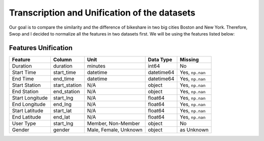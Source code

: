 Transcription and Unification of the datasets
=============================================

Our goal is to compare the similarity and the difference of bikeshare in
two big cities Boston and New York. Therefore, Swop and I decided to
normalize all the features in two datasets first. We will be using the
features listed below:

Features Unification
--------------------

+-------------------+------------------+-------------------------+--------------+-------------------+
| Feature           | Column           | Unit                    | Data Type    | Missing           |
+===================+==================+=========================+==============+===================+
| Duration          | duration         | minutes                 | int64        | No                |
+-------------------+------------------+-------------------------+--------------+-------------------+
| Start Time        | start\_time      | datetime                | datetime64   | Yes, ``np.nan``   |
+-------------------+------------------+-------------------------+--------------+-------------------+
| End Time          | end\_time        | datetime                | datetime64   | Yes, ``np.nan``   |
+-------------------+------------------+-------------------------+--------------+-------------------+
| Start Station     | start\_station   | N/A                     | object       | Yes, ``np.nan``   |
+-------------------+------------------+-------------------------+--------------+-------------------+
| End Station       | end\_station     | N/A                     | object       | Yes, ``np.nan``   |
+-------------------+------------------+-------------------------+--------------+-------------------+
| Start Longitude   | start\_lng       | N/A                     | float64      | Yes, ``np.nan``   |
+-------------------+------------------+-------------------------+--------------+-------------------+
| End Longitude     | end\_lng         | N/A                     | float64      | Yes, ``np.nan``   |
+-------------------+------------------+-------------------------+--------------+-------------------+
| Start Latitude    | start\_lat       | N/A                     | float64      | Yes, ``np.nan``   |
+-------------------+------------------+-------------------------+--------------+-------------------+
| End Latitude      | end\_lat         | N/A                     | float64      | Yes, ``np.nan``   |
+-------------------+------------------+-------------------------+--------------+-------------------+
| User Type         | start\_lng       | Member, Non-Member      | object       | No                |
+-------------------+------------------+-------------------------+--------------+-------------------+
| Gender            | gender           | Male, Female, Unknown   | object       | as Unknown        |
+-------------------+------------------+-------------------------+--------------+-------------------+


